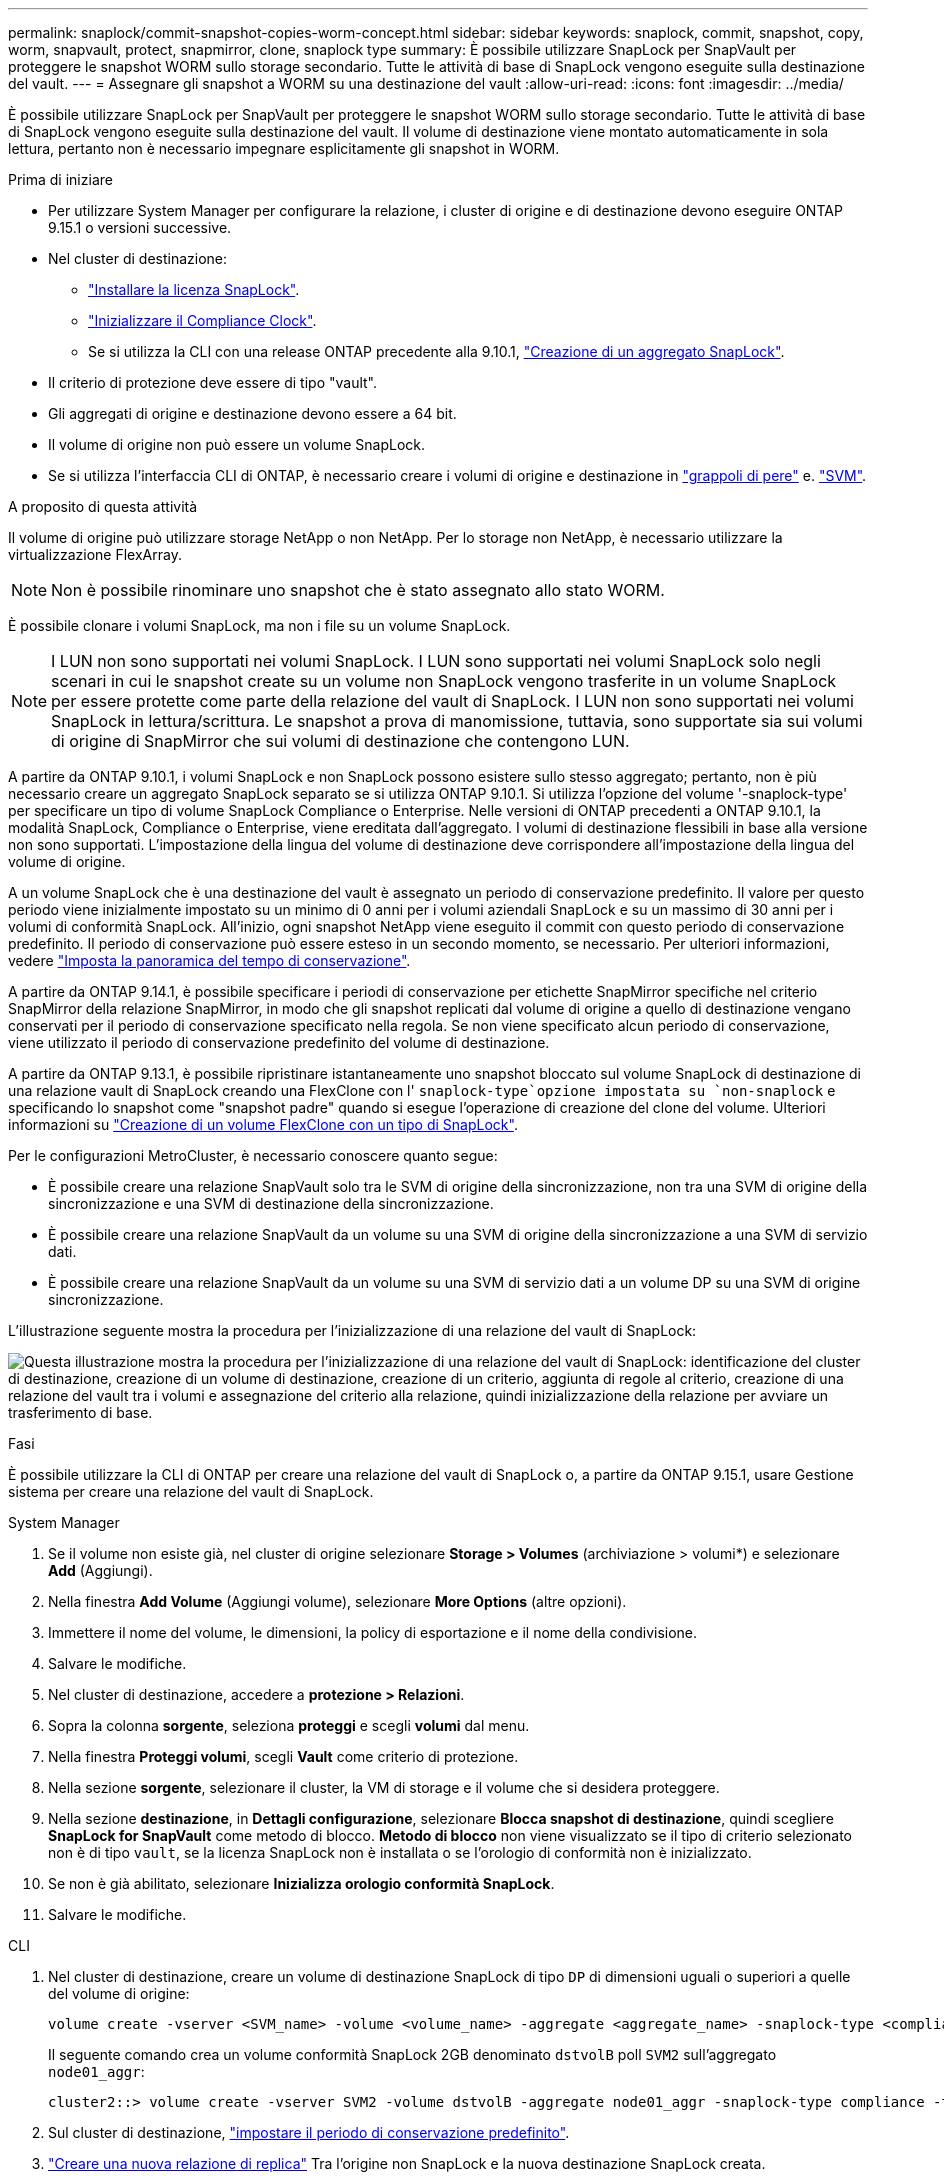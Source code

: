 ---
permalink: snaplock/commit-snapshot-copies-worm-concept.html 
sidebar: sidebar 
keywords: snaplock, commit, snapshot, copy, worm, snapvault, protect, snapmirror, clone, snaplock type 
summary: È possibile utilizzare SnapLock per SnapVault per proteggere le snapshot WORM sullo storage secondario. Tutte le attività di base di SnapLock vengono eseguite sulla destinazione del vault. 
---
= Assegnare gli snapshot a WORM su una destinazione del vault
:allow-uri-read: 
:icons: font
:imagesdir: ../media/


[role="lead"]
È possibile utilizzare SnapLock per SnapVault per proteggere le snapshot WORM sullo storage secondario. Tutte le attività di base di SnapLock vengono eseguite sulla destinazione del vault. Il volume di destinazione viene montato automaticamente in sola lettura, pertanto non è necessario impegnare esplicitamente gli snapshot in WORM.

.Prima di iniziare
* Per utilizzare System Manager per configurare la relazione, i cluster di origine e di destinazione devono eseguire ONTAP 9.15.1 o versioni successive.
* Nel cluster di destinazione:
+
** link:../system-admin/install-license-task.html["Installare la licenza SnapLock"].
** link:initialize-complianceclock-task.html["Inizializzare il Compliance Clock"].
** Se si utilizza la CLI con una release ONTAP precedente alla 9.10.1, link:create-snaplock-aggregate-task.html["Creazione di un aggregato SnapLock"].


* Il criterio di protezione deve essere di tipo "vault".
* Gli aggregati di origine e destinazione devono essere a 64 bit.
* Il volume di origine non può essere un volume SnapLock.
* Se si utilizza l'interfaccia CLI di ONTAP, è necessario creare i volumi di origine e destinazione in link:../peering/create-cluster-relationship-93-later-task.html["grappoli di pere"] e. link:../peering/create-intercluster-svm-peer-relationship-93-later-task.html["SVM"].


.A proposito di questa attività
Il volume di origine può utilizzare storage NetApp o non NetApp. Per lo storage non NetApp, è necessario utilizzare la virtualizzazione FlexArray.


NOTE: Non è possibile rinominare uno snapshot che è stato assegnato allo stato WORM.

È possibile clonare i volumi SnapLock, ma non i file su un volume SnapLock.


NOTE: I LUN non sono supportati nei volumi SnapLock. I LUN sono supportati nei volumi SnapLock solo negli scenari in cui le snapshot create su un volume non SnapLock vengono trasferite in un volume SnapLock per essere protette come parte della relazione del vault di SnapLock. I LUN non sono supportati nei volumi SnapLock in lettura/scrittura. Le snapshot a prova di manomissione, tuttavia, sono supportate sia sui volumi di origine di SnapMirror che sui volumi di destinazione che contengono LUN.

A partire da ONTAP 9.10.1, i volumi SnapLock e non SnapLock possono esistere sullo stesso aggregato; pertanto, non è più necessario creare un aggregato SnapLock separato se si utilizza ONTAP 9.10.1. Si utilizza l'opzione del volume '-snaplock-type' per specificare un tipo di volume SnapLock Compliance o Enterprise. Nelle versioni di ONTAP precedenti a ONTAP 9.10.1, la modalità SnapLock, Compliance o Enterprise, viene ereditata dall'aggregato. I volumi di destinazione flessibili in base alla versione non sono supportati. L'impostazione della lingua del volume di destinazione deve corrispondere all'impostazione della lingua del volume di origine.

A un volume SnapLock che è una destinazione del vault è assegnato un periodo di conservazione predefinito. Il valore per questo periodo viene inizialmente impostato su un minimo di 0 anni per i volumi aziendali SnapLock e su un massimo di 30 anni per i volumi di conformità SnapLock. All'inizio, ogni snapshot NetApp viene eseguito il commit con questo periodo di conservazione predefinito. Il periodo di conservazione può essere esteso in un secondo momento, se necessario. Per ulteriori informazioni, vedere link:set-retention-period-task.html["Imposta la panoramica del tempo di conservazione"].

A partire da ONTAP 9.14.1, è possibile specificare i periodi di conservazione per etichette SnapMirror specifiche nel criterio SnapMirror della relazione SnapMirror, in modo che gli snapshot replicati dal volume di origine a quello di destinazione vengano conservati per il periodo di conservazione specificato nella regola. Se non viene specificato alcun periodo di conservazione, viene utilizzato il periodo di conservazione predefinito del volume di destinazione.

A partire da ONTAP 9.13.1, è possibile ripristinare istantaneamente uno snapshot bloccato sul volume SnapLock di destinazione di una relazione vault di SnapLock creando una FlexClone con l' `snaplock-type`opzione impostata su `non-snaplock` e specificando lo snapshot come "snapshot padre" quando si esegue l'operazione di creazione del clone del volume. Ulteriori informazioni su link:../volumes/create-flexclone-task.html?q=volume+clone["Creazione di un volume FlexClone con un tipo di SnapLock"].

Per le configurazioni MetroCluster, è necessario conoscere quanto segue:

* È possibile creare una relazione SnapVault solo tra le SVM di origine della sincronizzazione, non tra una SVM di origine della sincronizzazione e una SVM di destinazione della sincronizzazione.
* È possibile creare una relazione SnapVault da un volume su una SVM di origine della sincronizzazione a una SVM di servizio dati.
* È possibile creare una relazione SnapVault da un volume su una SVM di servizio dati a un volume DP su una SVM di origine sincronizzazione.


L'illustrazione seguente mostra la procedura per l'inizializzazione di una relazione del vault di SnapLock:

image:snapvault-steps-clustered.gif["Questa illustrazione mostra la procedura per l'inizializzazione di una relazione del vault di SnapLock: identificazione del cluster di destinazione, creazione di un volume di destinazione, creazione di un criterio, aggiunta di regole al criterio, creazione di una relazione del vault tra i volumi e assegnazione del criterio alla relazione, quindi inizializzazione della relazione per avviare un trasferimento di base."]

.Fasi
È possibile utilizzare la CLI di ONTAP per creare una relazione del vault di SnapLock o, a partire da ONTAP 9.15.1, usare Gestione sistema per creare una relazione del vault di SnapLock.

[role="tabbed-block"]
====
.System Manager
--
. Se il volume non esiste già, nel cluster di origine selezionare *Storage > Volumes* (archiviazione > volumi*) e selezionare *Add* (Aggiungi).
. Nella finestra *Add Volume* (Aggiungi volume), selezionare *More Options* (altre opzioni).
. Immettere il nome del volume, le dimensioni, la policy di esportazione e il nome della condivisione.
. Salvare le modifiche.
. Nel cluster di destinazione, accedere a *protezione > Relazioni*.
. Sopra la colonna *sorgente*, seleziona *proteggi* e scegli *volumi* dal menu.
. Nella finestra *Proteggi volumi*, scegli *Vault* come criterio di protezione.
. Nella sezione *sorgente*, selezionare il cluster, la VM di storage e il volume che si desidera proteggere.
. Nella sezione *destinazione*, in *Dettagli configurazione*, selezionare *Blocca snapshot di destinazione*, quindi scegliere *SnapLock for SnapVault* come metodo di blocco. *Metodo di blocco* non viene visualizzato se il tipo di criterio selezionato non è di tipo `vault`, se la licenza SnapLock non è installata o se l'orologio di conformità non è inizializzato.
. Se non è già abilitato, selezionare *Inizializza orologio conformità SnapLock*.
. Salvare le modifiche.


--
--
.CLI
. Nel cluster di destinazione, creare un volume di destinazione SnapLock di tipo `DP` di dimensioni uguali o superiori a quelle del volume di origine:
+
[source, cli]
----
volume create -vserver <SVM_name> -volume <volume_name> -aggregate <aggregate_name> -snaplock-type <compliance|enterprise> -type DP -size <size>
----
+
Il seguente comando crea un volume conformità SnapLock 2GB denominato `dstvolB` poll `SVM2` sull'aggregato `node01_aggr`:

+
[listing]
----
cluster2::> volume create -vserver SVM2 -volume dstvolB -aggregate node01_aggr -snaplock-type compliance -type DP -size 2GB
----
. Sul cluster di destinazione, link:set-retention-period-task.html["impostare il periodo di conservazione predefinito"].
. link:../data-protection/create-replication-relationship-task.html["Creare una nuova relazione di replica"] Tra l'origine non SnapLock e la nuova destinazione SnapLock creata.
+
Questo esempio crea una nuova relazione SnapMirror con il volume SnapLock di destinazione `dstvolB` utilizzando un criterio di `XDPDefault` per il vault degli snapshot etichettati giornalmente e settimanalmente con una pianificazione oraria:

+
[listing]
----
cluster2::> snapmirror create -source-path SVM1:srcvolA -destination-path SVM2:dstvolB -vserver SVM2 -policy XDPDefault -schedule hourly
----
+

NOTE: link:../data-protection/create-custom-replication-policy-concept.html["Creare un criterio di replica personalizzato"] oppure un link:../data-protection/create-replication-job-schedule-task.html["programma personalizzato"] se le impostazioni predefinite disponibili non sono adatte.

. Sulla SVM di destinazione, inizializzare la relazione SnapVault creata:
+
[source, cli]
----
snapmirror initialize -destination-path <destination_path>
----
+
Il seguente comando inizializza la relazione tra il volume di origine `srcvolA` acceso `SVM1` e il volume di destinazione `dstvolB` acceso `SVM2`:

+
[listing]
----
cluster2::> snapmirror initialize -destination-path SVM2:dstvolB
----
. Una volta inizializzata la relazione e inattiva, utilizzare il `snapshot show` comando sulla destinazione per verificare il tempo di scadenza SnapLock applicato agli snapshot replicati.
+
Questo esempio elenca gli snapshot sul volume `dstvolB` che hanno l'etichetta SnapMirror e la data di scadenza SnapLock:

+
[listing]
----
cluster2::> snapshot show -vserver SVM2 -volume dstvolB -fields snapmirror-label, snaplock-expiry-time
----


--
====
.Informazioni correlate
https://docs.netapp.com/us-en/ontap-system-manager-classic/peering/index.html["Peering di cluster e SVM"^]

https://docs.netapp.com/us-en/ontap-system-manager-classic/volume-backup-snapvault/index.html["Backup del volume con SnapVault"]
